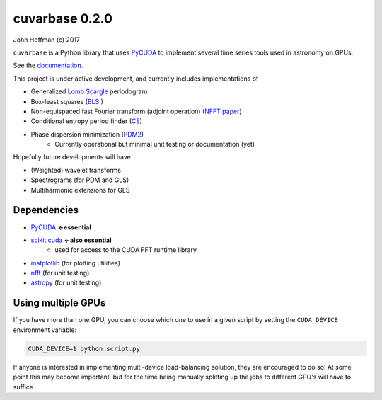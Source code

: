 cuvarbase 0.2.0
===============

.. image:: https://badge.fury.io/py/cuvarbase.svg
    :target: https://badge.fury.io/py/cuvarbase

John Hoffman
(c) 2017

``cuvarbase`` is a Python library that uses `PyCUDA <https://mathema.tician.de/software/pycuda/>`_ to implement several time series tools used in astronomy on GPUs.

See the `documentation <https://johnh2o2.github.io/cuvarbase/>`_.

This project is under active development, and currently includes implementations of

- Generalized `Lomb Scargle <https://arxiv.org/abs/0901.2573>`_ periodogram
- Box-least squares (`BLS <http://adsabs.harvard.edu/abs/2002A%26A...391..369K>`_ )
- Non-equispaced fast Fourier transform (adjoint operation) (`NFFT paper <http://epubs.siam.org/doi/abs/10.1137/0914081>`_)
- Conditional entropy period finder (`CE <http://adsabs.harvard.edu/abs/2013MNRAS.434.2629G>`_)
- Phase dispersion minimization (`PDM2 <http://www.stellingwerf.com/rfs-bin/index.cgi?action=PageView&id=29>`_)
	- Currently operational but minimal unit testing or documentation (yet)

Hopefully future developments will have

- (Weighted) wavelet transforms
- Spectrograms (for PDM and GLS)
- Multiharmonic extensions for GLS


Dependencies
------------

- `PyCUDA <https://mathema.tician.de/software/pycuda/>`_ **<-essential**
- `scikit cuda <https://scikit-cuda.readthedocs.io/en/latest/>`_ **<-also essential**
	- used for access to the CUDA FFT runtime library
- `matplotlib <https://matplotlib.org/>`_ (for plotting utilities)
- `nfft <https://github.com/jakevdp/nfft>`_ (for unit testing)
- `astropy <http://www.astropy.org/>`_ (for unit testing)


Using multiple GPUs
-------------------

If you have more than one GPU, you can choose which one to
use in a given script by setting the ``CUDA_DEVICE`` environment
variable:

.. code:: sh

    CUDA_DEVICE=1 python script.py

If anyone is interested in implementing multi-device load-balancing
solution, they are encouraged to do so! At some point this may
become important, but for the time being manually splitting up the
jobs to different GPU's will have to suffice.
